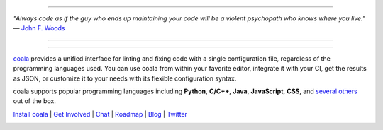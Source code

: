 .. image:: https://cloud.githubusercontent.com/assets/5716520/24838296/a9cf5f04-1d45-11e7-855c-47b816ce1e09.png
    :target: https://coala.io/

=====

:emphasis:`"Always code as if the guy who ends up maintaining your code will be a violent psychopath who knows where you live."` ― `John F. Woods <http://ruby.zigzo.com/2014/08/01/who-said-that-one-violent-psychopath-quote/>`_

=====

|Linux Build Status| |Windows Build status| |macOS Build Status|
|codecov.io| |Documentation Status| |AGPL|

=====

`coala <https://coala.io>`_ provides a unified interface for linting and fixing code with a single configuration file, regardless of the programming languages used. You can use coala from within your favorite editor, integrate it with your CI, get the results as JSON, or customize it to your needs with its flexible configuration syntax.

coala supports popular programming languages including **Python**, **C/C++**, **Java**, **JavaScript**, **CSS**, and `several others <http://coala.io/#!/languages>`_ out of the box.


`Install coala <http://coala.io/#!/home#installation>`_ | `Get Involved <http://coala.io/#!/getinvolved>`_ | `Chat <https://coala.io/chat>`_ | `Roadmap <https://projects.coala.io>`_ | `Blog <http://blog.coala.io>`_ | `Twitter <https://www.twitter.com/coala_io>`_


.. |Linux Build Status| image:: https://img.shields.io/circleci/project/coala/coala/master.svg?label=linux%20build
   :target: https://circleci.com/gh/coala/coala
.. |Windows Build status| image:: https://img.shields.io/appveyor/ci/coala/coala/master.svg?label=windows%20build
   :target: https://ci.appveyor.com/project/coala/coala/branch/master
.. |macOS Build Status| image:: https://img.shields.io/travis/coala/coala/master.svg?label=macOS%20build
   :target: https://travis-ci.org/coala/coala
.. |codecov.io| image:: https://img.shields.io/codecov/c/github/coala/coala/master.svg?label=branch%20coverage
   :target: https://codecov.io/github/coala/coala?branch=master
.. |Documentation Status| image:: https://readthedocs.org/projects/coala/badge/?version=latest
   :target: http://docs.coala.io/
.. |AGPL| image:: https://img.shields.io/pypi/l/coala.svg
   :target: https://www.gnu.org/licenses/agpl-3.0.html


.. image:: https://graphs.waffle.io/coala/coala/throughput.svg
 :target: https://waffle.io/coala/coala/metrics/throughput
 :alt: 'Throughput Graph'


